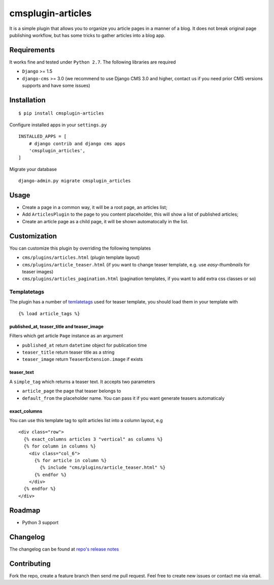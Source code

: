 ==================
cmsplugin-articles
==================

|ci| |pypi| |status|

.. |ci| image:: https://travis-ci.org/satyrius/cmsplugin-articles.svg?branch=master
    :target: https://travis-ci.org/satyrius/cmsplugin-articles

.. |pypi| image:: https://pypip.in/version/cmsplugin-articles/badge.png?text=pypi
    :target: https://pypi.python.org/pypi/cmsplugin-articles/
    :alt: Latest Version

.. |status| image:: https://pypip.in/status/cmsplugin-articles/badge.png
    :target: https://pypi.python.org/pypi/cmsplugin-articles/
    :alt: Development Status

It is a simple plugin that allows you to organize you article pages in a manner of a blog.
It does not break original page publishing workflow, but has some tricks to gather articles into a blog app.

Requirements
============

It works fine and tested under ``Python 2.7``. The following libraries are required

- ``Django`` >= 1.5
- ``django-cms`` >= 3.0 (we recommend to use Django CMS 3.0 and higher, contact us if you need prior CMS versions supports and have some issues)

Installation
============

::

$ pip install cmsplugin-articles

Configure installed apps in your ``settings.py`` ::

  INSTALLED_APPS = [
      # django contrib and django cms apps
      'cmsplugin_articles',
  ]

Migrate your database ::

  django-admin.py migrate cmsplugin_articles

Usage
=====

- Create a page in a common way, it will be a root page, an articles list;
- Add ``ArticlesPlugin`` to the page to you content placeholder, this will show a list of published articles;
- Create an article page as a child page, it will be shown automatocally in the list.

Customization
=============

You can customize this plugin by overriding the following templates

- ``cms/plugins/articles.html`` (plugin template layout)
- ``cms/plugins/article_teaser.html`` (if you want to change teaser template, e.g. use `easy-thumbnails` for teaser images)
- ``cms/plugins/articles_pagination.html`` (pagination templates, if you want to add extra css classes or so)

Templatetags
------------

The plugin has a number of `temlatetags <https://github.com/satyrius/cmsplugin-articles/blob/master/cmsplugin_articles/templatetags/article_tags.py>`_ used for teaser template, you should load them in your template 
with 

::

{% load article_tags %}

published_at, teaser_title and teaser_image
~~~~~~~~~~~~~~~~~~~~~~~~~~~~~~~~~~~~~~~~~~~

Filters which get article ``Page`` instance as an argument

- ``published_at`` return ``datetime`` object for publication time
- ``teaser_title`` return teaser title as a string
- ``teaser_image`` return ``TeaserExtension.image`` if exists

teaser_text
~~~~~~~~~~~

A ``simple_tag`` which returns a teaser text. It accepts two parameters

- ``article_page`` the page that teaser belongs to
- ``default_from`` the placeholder name. You can pass it if you want generate teasers automaticaly

exact_columns
~~~~~~~~~~~~~

You can use this template tag to split articles list into a column layout, e.g

::

  <div class="row">
    {% exact_columns articles 3 "vertical" as columns %}
    {% for column in columns %}
      <div class="col_6">
        {% for article in column %}
          {% include "cms/plugins/article_teaser.html" %}
        {% endfor %}
      </div>
    {% endfor %}
  </div>

Roadmap
=======
- Python 3 support

Changelog
=========
The changelog can be found at `repo's release notes <https://github.com/satyrius/cmsplugin-articles/releases>`_

Contributing
============
Fork the repo, create a feature branch then send me pull request. Feel free to create new issues or contact me via email.
